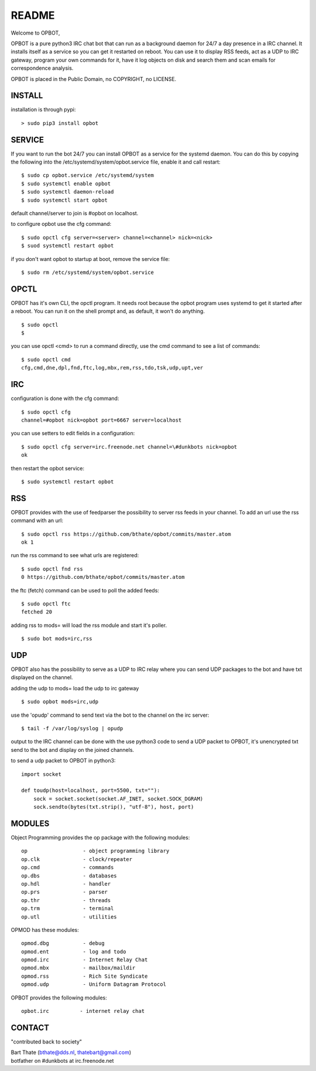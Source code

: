 README
######

Welcome to OPBOT,

OPBOT is a pure python3 IRC chat bot that can run as a background daemon
for 24/7 a day presence in a IRC channel. It installs itself as a service so
you can get it restarted on reboot. You can use it to display RSS feeds, act as a
UDP to IRC gateway, program your own commands for it, have it log objects on
disk and search them and scan emails for correspondence analysis. 

OPBOT is placed in the Public Domain, no COPYRIGHT, no LICENSE.

INSTALL
=======

installation is through pypi:

::

 > sudo pip3 install opbot

SERVICE
=======

If you want to run the bot 24/7 you can install OPBOT as a service for
the systemd daemon. You can do this by copying the following into
the /etc/systemd/system/opbot.service file, enable it and call restart:

::

 $ sudo cp opbot.service /etc/systemd/system
 $ sudo systemctl enable opbot
 $ sudo systemctl daemon-reload
 $ sudo systemctl start opbot

default channel/server to join is #opbot on localhost.

to configure opbot use the cfg command:

::

 $ sudo opctl cfg server=<server> channel=<channel> nick=<nick>
 $ suod systemctl restart opbot

if you don't want opbot to startup at boot, remove the service file:

::

 $ sudo rm /etc/systemd/system/opbot.service

OPCTL
=====

OPBOT has it's own CLI, the opctl program. It needs root because the opbot
program uses systemd to get it started after a reboot. You can run it on 
the shell prompt and, as default, it won't do anything.

:: 

 $ sudo opctl
 $ 

you can use opctl <cmd> to run a command directly, use the cmd command to see a list of commands:

::

 $ sudo opctl cmd
 cfg,cmd,dne,dpl,fnd,ftc,log,mbx,rem,rss,tdo,tsk,udp,upt,ver


IRC
===

configuration is done with the cfg command:

::

 $ sudo opctl cfg
 channel=#opbot nick=opbot port=6667 server=localhost

you can use setters to edit fields in a configuration:

::

 $ sudo opctl cfg server=irc.freenode.net channel=\#dunkbots nick=opbot
 ok

then restart the opbot service:

::

 $ sudo systemctl restart opbot

RSS
===

OPBOT provides with the use of feedparser the possibility to server rss
feeds in your channel. To add an url use the rss command with an url:

::

 $ sudo opctl rss https://github.com/bthate/opbot/commits/master.atom
 ok 1

run the rss command to see what urls are registered:

::

 $ sudo opctl fnd rss
 0 https://github.com/bthate/opbot/commits/master.atom

the ftc (fetch) command can be used to poll the added feeds:

::

 $ sudo opctl ftc
 fetched 20

adding rss to mods= will load the rss module and start it's poller.

::

 $ sudo bot mods=irc,rss

UDP
===

OPBOT also has the possibility to serve as a UDP to IRC relay where you
can send UDP packages to the bot and have txt displayed on the channel.

adding the udp to mods= load the udp to irc gateway

::

 $ sudo opbot mods=irc,udp

use the 'opudp' command to send text via the bot to the channel on the irc server:

::

 $ tail -f /var/log/syslog | opudp

output to the IRC channel can be done with the use python3 code to send a UDP packet 
to OPBOT, it's unencrypted txt send to the bot and display on the joined channels.

to send a udp packet to OPBOT in python3:

::

 import socket

 def toudp(host=localhost, port=5500, txt=""):
     sock = socket.socket(socket.AF_INET, socket.SOCK_DGRAM)
     sock.sendto(bytes(txt.strip(), "utf-8"), host, port)



MODULES
=======

Object Programming provides the op package with the following modules:

::

    op                  - object programming library
    op.clk              - clock/repeater
    op.cmd              - commands
    op.dbs              - databases
    op.hdl              - handler
    op.prs              - parser
    op.thr              - threads
    op.trm              - terminal
    op.utl              - utilities

OPMOD has these modules:

::

    opmod.dbg           - debug
    opmod.ent           - log and todo
    opmod.irc           - Internet Relay Chat
    opmod.mbx           - mailbox/maildir
    opmod.rss           - Rich Site Syndicate
    opmod.udp           - Uniform Datagram Protocol

OPBOT provides the following modules:

::

    opbot.irc          - internet relay chat

CONTACT
=======

"contributed back to society"

| Bart Thate (bthate@dds.nl, thatebart@gmail.com)
| botfather on #dunkbots at irc.freenode.net
